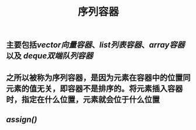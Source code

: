 #+TITLE: 序列容器

** 主要包括[[vector向量容器]]、[[list列表容器]]、[[array容器]]以及 [[deque双端队列容器]]
** 之所以被称为序列容器，是因为元素在容器中的位置同元素的值无关，即容器不是排序的。将元素插入容器时，指定在什么位置，元素就会位于什么位置
** [[assign()]]
